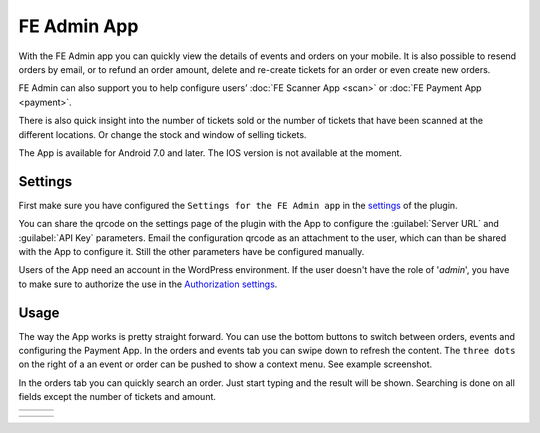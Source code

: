 FE Admin App
============
With the FE Admin app you can quickly view the details of events and orders on your mobile. It is also possible to resend orders by email, or to refund an order amount, delete and re-create tickets for an order or even create new orders.

FE Admin can also support you to help configure users’ :doc:`FE Scanner App <scan>` or :doc:`FE Payment App <payment>`.

There is also quick insight into the number of tickets sold or the number of tickets that have been scanned at the different locations. Or change the stock and window of selling tickets.

The App is available for Android 7.0 and later. The IOS version is not available at the moment.

.. image:: ../_static/images/apps/Admin-Android.png
   :target: https://play.google.com/store/apps/details?id=nl.fe_data.admin
   :alt: FE Admin App
   :scale: 50%
   
Settings
--------
First make sure you have configured the ``Settings for the FE Admin app`` in the `settings <../getting-started/settings.html#settings-for-the-fe-admin-app>`_ of the plugin.

You can share the qrcode on the settings page of the plugin with the App to configure the :guilabel:`Server URL` and :guilabel:`API Key` parameters. Email the configuration qrcode as an attachment to the user, which can than be shared with the App to configure it. Still the other parameters have be configured manually.

Users of the App need an account in the WordPress environment. If the user doesn't have the role of '*admin*', you have to make sure to authorize the use in the `Authorization settings <../getting-started/settings.html#authorization-settings>`_.

Usage
-----
The way the App works is pretty straight forward. You can use the bottom buttons to switch between orders, events and configuring the Payment App. In the orders and events tab you can swipe down to refresh the content. The ``three dots`` on the right of a an event or order can be pushed to show a context menu. See example screenshot.

In the orders tab you can quickly search an order. Just start typing and the result will be shown. Searching is done on all fields except the number of tickets and amount.

.. list-table::

    * - .. image:: ../_static/images/apps/Admin-login.png
           :target: ../_static/images/apps/Admin-login.png
           :alt: FE Admin login
      - .. image:: ../_static/images/apps/Admin-events.png
           :target: ../_static/images/apps/Admin-events.png
           :alt: Events overview
      - .. image:: ../_static/images/apps/Admin-add-order.png
           :target: ../_static/images/apps/Admin-add-order.png
           :alt: Add a new order

.. list-table::

    * - .. image:: ../_static/images/apps/Admin-order-details.png
           :target: ../_static/images/apps/Admin-order-details.png
           :alt: Show order details
      - .. image:: ../_static/images/apps/Admin-scan-keys.png
           :target: ../_static/images/apps/Admin-scan-keys.png
           :alt: Overview scan keys
      - .. image:: ../_static/images/apps/Admin-edit-scan.png
           :target: ../_static/images/apps/Admin-edit-scan.png
           :alt: Edit scan key

